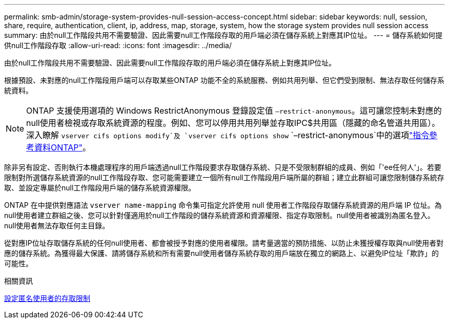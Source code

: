 ---
permalink: smb-admin/storage-system-provides-null-session-access-concept.html 
sidebar: sidebar 
keywords: null, session, share, require, authentication, client, ip, address, map, storage, system, how the storage system provides null session access 
summary: 由於null工作階段共用不需要驗證、因此需要null工作階段存取的用戶端必須在儲存系統上對應其IP位址。 
---
= 儲存系統如何提供null工作階段存取
:allow-uri-read: 
:icons: font
:imagesdir: ../media/


[role="lead"]
由於null工作階段共用不需要驗證、因此需要null工作階段存取的用戶端必須在儲存系統上對應其IP位址。

根據預設、未對應的null工作階段用戶端可以存取某些ONTAP 功能不全的系統服務、例如共用列舉、但它們受到限制、無法存取任何儲存系統資料。

[NOTE]
====
ONTAP 支援使用選項的 Windows RestrictAnonymous 登錄設定值 `–restrict-anonymous`。這可讓您控制未對應的null使用者檢視或存取系統資源的程度。例如、您可以停用共用列舉並存取IPC$共用區（隱藏的命名管道共用區）。深入瞭解 `vserver cifs options modify`及 `vserver cifs options show` `–restrict-anonymous`中的選項link:https://docs.netapp.com/us-en/ontap-cli/search.html?q=vserver+cifs+options["指令參考資料ONTAP"^]。

====
除非另有設定、否則執行本機處理程序的用戶端透過null工作階段要求存取儲存系統、只是不受限制群組的成員、例如「'ee任何人'」。若要限制對所選儲存系統資源的null工作階段存取、您可能需要建立一個所有null工作階段用戶端所屬的群組；建立此群組可讓您限制儲存系統存取、並設定專屬於null工作階段用戶端的儲存系統資源權限。

ONTAP 在中提供對應語法 `vserver name-mapping` 命令集可指定允許使用 null 使用者工作階段存取儲存系統資源的用戶端 IP 位址。為null使用者建立群組之後、您可以針對僅適用於null工作階段的儲存系統資源和資源權限、指定存取限制。null使用者被識別為匿名登入。null使用者無法存取任何主目錄。

從對應IP位址存取儲存系統的任何null使用者、都會被授予對應的使用者權限。請考量適當的預防措施、以防止未獲授權存取與null使用者對應的儲存系統。為獲得最大保護、請將儲存系統和所有需要null使用者儲存系統存取的用戶端放在獨立的網路上、以避免IP位址「欺詐」的可能性。

.相關資訊
xref:configure-access-restrictions-anonymous-users-task.adoc[設定匿名使用者的存取限制]

